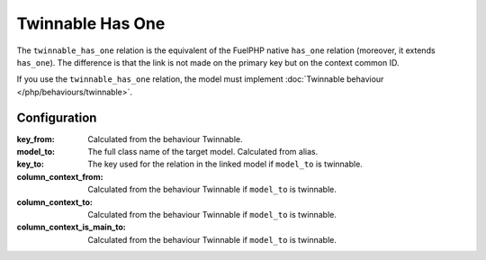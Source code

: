 .. _php/relations/twinnable_has_one:

Twinnable Has One
#################

The ``twinnable_has_one`` relation is the equivalent of the FuelPHP native ``has_one`` relation (moreover, it extends ``has_one``).
The difference is that the link is not made on the primary key but on the context common ID.

If you use the ``twinnable_has_one`` relation, the model must implement :doc:`Twinnable behaviour </php/behaviours/twinnable>`.

.. versionchanged:: 4.2
    Before the ``4.2 (Dubrovka)`` version, the linked model also need to implement Twinnable behaviour.

.. seealso::

    * :doc:`Twinnable behaviour </php/behaviours/twinnable>`
    * :doc:`/php/configuration/software/multi_context`.
    * `FuelPHP native has_one <http://fuelphp.com/docs/packages/orm/relations/has_one.html>`__

Configuration
*************

:key_from:                  Calculated from the behaviour Twinnable.
:model_to:                  The full class name of the target model. Calculated from alias.
:key_to:                    The key used for the relation in the linked model if ``model_to`` is twinnable.
:column_context_from:       Calculated from the behaviour Twinnable if ``model_to`` is twinnable.
:column_context_to:         Calculated from the behaviour Twinnable if ``model_to`` is twinnable.
:column_context_is_main_to: Calculated from the behaviour Twinnable if ``model_to`` is twinnable.

